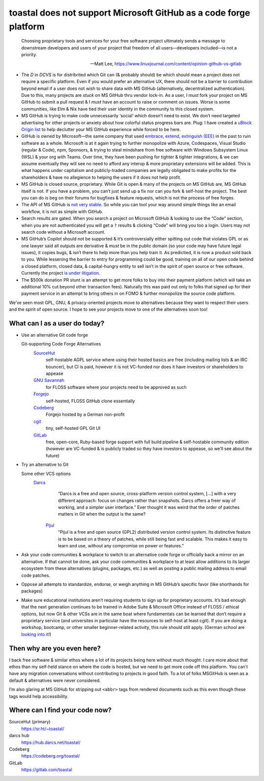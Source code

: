 toastal does **not** support Microsoft GitHub as a code forge platform
======================================================================

    Choosing proprietary tools and services for your free software project ultimately sends a message to downstream developers and users of your project that freedom of all users—developers included—is not a priority.
   
    -- Matt Lee, https://www.linuxjournal.com/content/opinion-github-vs-gitlab

• The *D* in *DCVS* is for distribrited which Git can (& probably should) be which should mean a project does not require a specific platform. Even if you would prefer an alternative UX, there should not be a barrier to contribution beyond email if a user does not wish to share data with MS GitHub (alternatively, decentralized authentication). Due to this, many projects are *stuck* on MS GitHub thru vendor lock-in. As a user, I *must* fork your project on MS GitHub to submit a pull request & I *must* have an account to raise or comment on issues. Worse is some communities, like Elm & Nix have tied their user identity in the community to this closed system.
• MS GitHub is trying to make code unnecessarily ‘social’ which doesn’t need to exist. We don’t need targeted advertising for other projects or anxiety about how colorful status progress bars are. Plug: I have created a `uBlock Origin list <https://git.sr.ht/~toastal/github-less-social>`_ to help declutter your MS GitHub experience while forced to be here.
• GitHub is owned by Microsoft—the same company that used `embrace, extend, extinguish (EEE) <https://en.wikipedia.org/wiki/Embrace,_extend,_and_extinguish>`_ in the past to ruin software as a whole. Microsoft is at it again trying to further monopolize with Azure, Codespaces, Visual Studio (regular & Code), npm, Sponsors, & trying to steal mindshare from free software with Windows Subsystem Linux (WSL) & your org with Teams. Over time, they have been pushing for tighter & tighter integrations, & we can assume eventually they will see no need to afford any interop & more proprietary extensions will be added. This is what happens under capitalism and publicly-traded companies are legally obligated to make profits for the shareholders & have no allegience to helping the users if it does not help profit.
• MS GitHub is closed source, proprietary. While Git is open & many of the projects on MS GitHub are, MS GitHub itself is not. If you have a problem, you can’t just send up a fix nor can you fork & self-host the project. The best you can do is beg on their forums for bugfixes & feature requests, which is not the process of free forges.
• The API of MS GitHub is `not very stable <https://github.com/MichaelMure/git-bug/issues/749#issuecomment-1072991272>`_. So while you can tool your way around simple things like an email workflow, it is not as simple with GitHub.
• Search results are gated. When you search a project on Microsoft GitHub & looking to use the “Code” section, when you are not authenticated you will get a ``?`` results & clicking “Code” will bring you too a login. Users may not search code without a Microsoft account.
• MS GitHub’s Copilot should not be supported & it’s controversially either spitting out code that violates GPL or as one lawyer said all outputs are derivative & *must* be in the public domain (so your code may have future legal issues), it copies bugs, & isn’t there to help more than you help train it. As predictied, it is now a product sold back to you. While lessening the barrier to entry for programming could be good, training on all of our open code behind a closed platform, closed data, & capital-hungry entity to sell isn’t in the spirit of open source or free software. Currently the project `is under litigation <https://githubcopilotlitigation.com>`_.
• The $500k donation PR stunt is an attempt to get more folks to buy into their payment platform (which will take an additional 10% cut beyond other transaction fees). Naturally this was paid out only to folks that signed up for their payment service in an attempt to bring others in on FOMO & further monopolize the source code platform.

We’ve seen most GPL, GNU, & privacy-oriented projects move to alternatives because they want to respect their users and the spirit of open source. I hope to see your projects move to one of the alternatives soon too!

What can I as a user do today?
------------------------------

• Use an alternative Git code forge

  Git-supporting Code Forge Alternatives
  	`SourceHut <https://sr.ht/>`_
  		self-hostable AGPL service where using their hosted basics are free (including mailing lists & an IRC bouncer), but CI is paid, however it is not VC-funded nor does it have investors or shareholders to appease
  	`GNU Savannah <https://savannah.gnu.org/>`_
  		for FLOSS software where your projects need to be approved as such
 	`Forgejo <https://forgejo.org/>`_
  		self-hosted, FLOSS GitHub clone essentially
  	`Codeberg <https://codeberg.org/>`_
  		Forgejo hosted by a German non-profit
 	`cgit <https://git.zx2c4.com/cgit/about/>`_
  		tiny, self-hosted GPL Git UI
 	`GitLab <https://gitlab.com/>`_
  		free, open-core, Ruby-based forge support with full build pipeline & self-hostable community edition (however are VC-funded & is publicly traded so they have investors to appease, so we’ll see about the future)
• Try an alternative to Git

  Some other VCS options
     `Darcs <http://darcs.net>`_
         “Darcs is a free and open source, cross-platform version control system, […] with a very different approach: focus on changes rather than snapshots. Darcs offers a freer way of working, and a simpler user interface.” Ever thought it was weird that the order of patches matters in Git when the output is the same?
      `Pijul <https://pijul.org>`_
         “Pijul is a free and open source (GPL2) distributed version control system. Its distinctive feature is to be based on a theory of patches, while still being fast and scalable. This makes it easy to learn and use, without any compromise on power or features.” 
• Ask your code communities & workplace to switch to an alternative code forge or officially back a mirror on an alternative. If that cannot be done, ask your code communities & workplace to at least allow additions to its larger ecosystem from these alternatives (plugins, packages, etc.) as well as posting a public mailing address to email code patches.
• Oppose all attempts to standardize, endorse, or weigh anything in MS GitHub’s specific favor (like shorthands for packages)
• Make sure educational institutions aren’t requiring students to sign up for proprietary accounts. It’s bad enough that the next generation continues to be trained in Adobe Suite & Microsoft Office instead of FLOSS / ethical options, but now Git & other VCSs are in the same boat where fundamentals can be learned that don’t require a proprietary service (and universites in particular have the resources to self-host at least cgit). If you are doing a workshop, bootcamp, or other smaller beginner-related activity, this rule should still apply. (German school are `looking into it <https://codeberg.org/forgejo/sustainability/issues/28>`_!)

Then why are you even here?
---------------------------

I back free software & similar ethos where a lot of its projects being here without much thought.
I care more about that ethos than my self-held stance on where the code is hosted, but we need to get more code off this platform.
You can’t have any migration conversations without contributing to projects in good faith.
To a lot of folks  MSGitHub is seen as a default & alternatives were never considered.

I’m also glaring at MS GitHub for stripping out ``<abbr>`` tags from rendered documents such as this even though these tags would help accessibility.

Where can I find your code now?
-------------------------------

SourceHut (primary)
    https://sr.ht/~toastal/
darcs hub
	https://hub.darcs.net/toastal/
Codeberg
	https://codeberg.org/toastal/
GitLab
	https://gitlab.com/toastal
